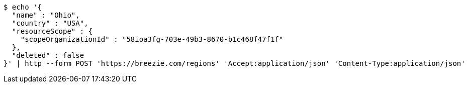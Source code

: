 [source,bash]
----
$ echo '{
  "name" : "Ohio",
  "country" : "USA",
  "resourceScope" : {
    "scopeOrganizationId" : "58ioa3fg-703e-49b3-8670-b1c468f47f1f"
  },
  "deleted" : false
}' | http --form POST 'https://breezie.com/regions' 'Accept:application/json' 'Content-Type:application/json'
----